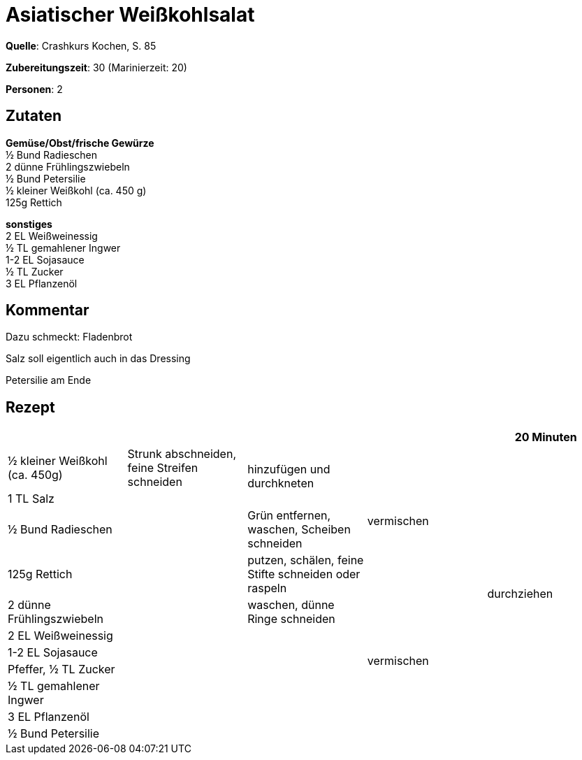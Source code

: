= Asiatischer Weißkohlsalat
:page-layout: single

**Quelle**: Crashkurs Kochen, S. 85

**Zubereitungszeit**: 30 (Marinierzeit: 20)

**Personen**: 2


== Zutaten
:hardbreaks:

**Gemüse/Obst/frische Gewürze**
½ Bund Radieschen
2 dünne Frühlingszwiebeln
½ Bund Petersilie
½ kleiner Weißkohl (ca. 450 g)
125g Rettich

**sonstiges**
2 EL Weißweinessig
½ TL gemahlener Ingwer
1-2 EL Sojasauce
½ TL Zucker
3 EL Pflanzenöl

== Kommentar

Dazu schmeckt: Fladenbrot

Salz soll eigentlich auch in das Dressing

Petersilie am Ende

<<<

== Rezept

[cols=",,,,",options="header",grid="all"]
|=======================================================================
| | | | |20 Minuten
|½ kleiner Weißkohl (ca. 450g) |Strunk abschneiden, feine Streifen
schneiden .2+|hinzufügen und durchkneten .4+|vermischen .11+|durchziehen

|1 TL Salz .10+|

|½ Bund Radieschen |Grün entfernen, waschen, Scheiben schneiden

|125g Rettich |putzen, schälen, feine Stifte schneiden oder raspeln

|2 dünne Frühlingszwiebeln |waschen, dünne Ringe schneiden .6+|vermischen

|2 EL Weißweinessig .6+|

|1-2 EL Sojasauce

|Pfeffer, ½ TL Zucker

|½ TL gemahlener Ingwer

|3 EL Pflanzenöl

|½ Bund Petersilie |
|=======================================================================
